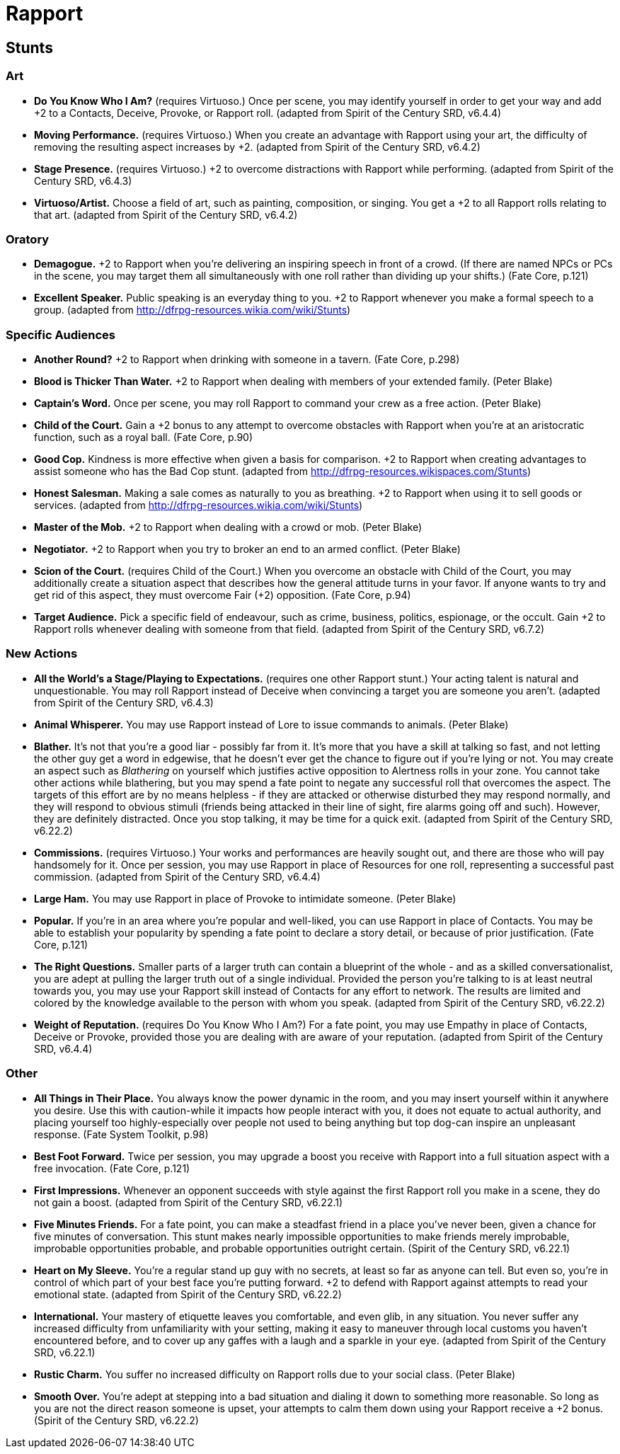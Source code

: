 = Rapport

== Stunts

=== Art

* *Do You Know Who I Am?* (requires Virtuoso.) Once per scene, you may
identify yourself in order to get your way and add +2 to a Contacts,
Deceive, Provoke, or Rapport roll. (adapted from Spirit of the Century
SRD, v6.4.4)
* *Moving Performance.* (requires Virtuoso.) When you create an
advantage with Rapport using your art, the difficulty of removing the
resulting aspect increases by +2. (adapted from Spirit of the Century
SRD, v6.4.2)
* *Stage Presence.* (requires Virtuoso.) +2 to overcome distractions
with Rapport while performing. (adapted from Spirit of the Century SRD,
v6.4.3)
* *Virtuoso/Artist.* Choose a field of art, such as painting,
composition, or singing. You get a +2 to all Rapport rolls relating to
that art. (adapted from Spirit of the Century SRD, v6.4.2)

=== Oratory

* *Demagogue.* +2 to Rapport when you're delivering an inspiring speech
in front of a crowd. (If there are named NPCs or PCs in the scene, you
may target them all simultaneously with one roll rather than dividing up
your shifts.) (Fate Core, p.121)
* *Excellent Speaker.* Public speaking is an everyday thing to you. +2
to Rapport whenever you make a formal speech to a group. (adapted from
http://dfrpg-resources.wikia.com/wiki/Stunts)

=== Specific Audiences

* *Another Round?* +2 to Rapport when drinking with someone in a tavern.
(Fate Core, p.298)
* *Blood is Thicker Than Water.* +2 to Rapport when dealing with members
of your extended family. (Peter Blake)
* *Captain's Word.* Once per scene, you may roll Rapport to command your
crew as a free action. (Peter Blake)
* *Child of the Court.* Gain a +2 bonus to any attempt to overcome
obstacles with Rapport when you're at an aristocratic function, such as
a royal ball. (Fate Core, p.90)
* *Good Cop.* Kindness is more effective when given a basis for
comparison. +2 to Rapport when creating advantages to assist someone who
has the Bad Cop stunt. (adapted from
http://dfrpg-resources.wikispaces.com/Stunts)
* *Honest Salesman.* Making a sale comes as naturally to you as
breathing. +2 to Rapport when using it to sell goods or services.
(adapted from http://dfrpg-resources.wikia.com/wiki/Stunts)
* *Master of the Mob.* +2 to Rapport when dealing with a crowd or mob.
(Peter Blake)
* *Negotiator.* +2 to Rapport when you try to broker an end to an armed
conflict. (Peter Blake)
* *Scion of the Court.* (requires Child of the Court.) When you overcome
an obstacle with Child of the Court, you may additionally create a
situation aspect that describes how the general attitude turns in your
favor. If anyone wants to try and get rid of this aspect, they must
overcome Fair (+2) opposition. (Fate Core, p.94)
* *Target Audience.* Pick a specific field of endeavour, such as crime,
business, politics, espionage, or the occult. Gain +2 to Rapport rolls
whenever dealing with someone from that field. (adapted from Spirit of
the Century SRD, v6.7.2)

=== New Actions

* *All the World's a Stage/Playing to Expectations.* (requires one other
Rapport stunt.) Your acting talent is natural and unquestionable. You
may roll Rapport instead of Deceive when convincing a target you are
someone you aren't. (adapted from Spirit of the Century SRD, v6.4.3)
* *Animal Whisperer.* You may use Rapport instead of Lore to issue
commands to animals. (Peter Blake)
* *Blather.* It's not that you're a good liar - possibly far from it.
It's more that you have a skill at talking so fast, and not letting the
other guy get a word in edgewise, that he doesn't ever get the chance to
figure out if you're lying or not. You may create an aspect such as
_Blathering_ on yourself which justifies active opposition to Alertness
rolls in your zone. You cannot take other actions while blathering, but
you may spend a fate point to negate any successful roll that overcomes
the aspect. The targets of this effort are by no means helpless - if
they are attacked or otherwise disturbed they may respond normally, and
they will respond to obvious stimuli (friends being attacked in their
line of sight, fire alarms going off and such). However, they are
definitely distracted. Once you stop talking, it may be time for a quick
exit. (adapted from Spirit of the Century SRD, v6.22.2)
* *Commissions.* (requires Virtuoso.) Your works and performances are
heavily sought out, and there are those who will pay handsomely for it.
Once per session, you may use Rapport in place of Resources for one
roll, representing a successful past commission. (adapted from Spirit of
the Century SRD, v6.4.4)
* *Large Ham.* You may use Rapport in place of Provoke to intimidate
someone. (Peter Blake)
* *Popular.* If you're in an area where you're popular and well-liked,
you can use Rapport in place of Contacts. You may be able to establish
your popularity by spending a fate point to declare a story detail, or
because of prior justification. (Fate Core, p.121)
* *The Right Questions.* Smaller parts of a larger truth can contain a
blueprint of the whole - and as a skilled conversationalist, you are
adept at pulling the larger truth out of a single individual. Provided
the person you're talking to is at least neutral towards you, you may
use your Rapport skill instead of Contacts for any effort to network.
The results are limited and colored by the knowledge available to the
person with whom you speak. (adapted from Spirit of the Century SRD,
v6.22.2)
* *Weight of Reputation.* (requires Do You Know Who I Am?) For a fate
point, you may use Empathy in place of Contacts, Deceive or Provoke,
provided those you are dealing with are aware of your reputation.
(adapted from Spirit of the Century SRD, v6.4.4)

=== Other

* *All Things in Their Place.* You always know the power dynamic in the
room, and you may insert yourself within it anywhere you desire. Use
this with caution-while it impacts how people interact with you, it does
not equate to actual authority, and placing yourself too
highly-especially over people not used to being anything but top dog-can
inspire an unpleasant response. (Fate System Toolkit, p.98)
* *Best Foot Forward.* Twice per session, you may upgrade a boost you
receive with Rapport into a full situation aspect with a free
invocation. (Fate Core, p.121)
* *First Impressions.* Whenever an opponent succeeds with style against
the first Rapport roll you make in a scene, they do not gain a boost.
(adapted from Spirit of the Century SRD, v6.22.1)
* *Five Minutes Friends.* For a fate point, you can make a steadfast
friend in a place you've never been, given a chance for five minutes of
conversation. This stunt makes nearly impossible opportunities to make
friends merely improbable, improbable opportunities probable, and
probable opportunities outright certain. (Spirit of the Century SRD,
v6.22.1)
* *Heart on My Sleeve.* You're a regular stand up guy with no secrets,
at least so far as anyone can tell. But even so, you're in control of
which part of your best face you're putting forward. +2 to defend with
Rapport against attempts to read your emotional state. (adapted from
Spirit of the Century SRD, v6.22.2)
* *International.* Your mastery of etiquette leaves you comfortable, and
even glib, in any situation. You never suffer any increased difficulty
from unfamiliarity with your setting, making it easy to maneuver through
local customs you haven't encountered before, and to cover up any gaffes
with a laugh and a sparkle in your eye. (adapted from Spirit of the
Century SRD, v6.22.1)
* *Rustic Charm.* You suffer no increased difficulty on Rapport rolls
due to your social class. (Peter Blake)
* *Smooth Over.* You're adept at stepping into a bad situation and
dialing it down to something more reasonable. So long as you are not the
direct reason someone is upset, your attempts to calm them down using
your Rapport receive a +2 bonus. (Spirit of the Century SRD, v6.22.2)
